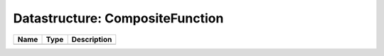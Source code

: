 Datastructure: CompositeFunction
================================

==== ==== ============================ 
Name Type Description                  
==== ==== ============================ 
          (no documentation available) 
==== ==== ============================ 


